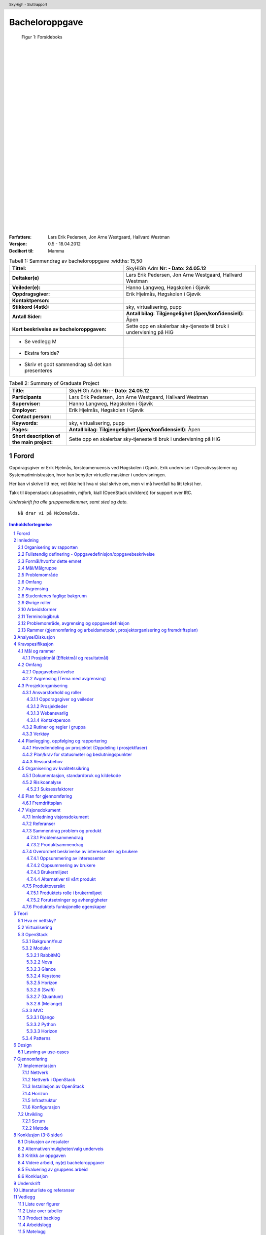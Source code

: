 =====================
Bacheloroppgave
=====================

.. figure:: forsideboks.png
   :scale: 50 %

   Figur 1: Forsideboks

|
|
|
|
|
|
|
|
|
|
|
|
|
|
|
|
|
|
|
|
|
|
|
|
|
|
|

:Forfattere:
  Lars Erik Pedersen, Jon Arne Westgaard, Hallvard Westman

:Versjon: 0.5 - 18.04.2012
:Dedikert til: Mamma


.. ``twelvepoint``

.. header:: SkyHigh - Sluttrapport
.. footer:: Pedersen, Westgaard & Westman           -                 ###Page###



.. Overskrift1 = #
.. Overskrift2 = -
.. Overskrift3 = *
.. Overskrift4 = .


.. raw:: pdf

  PageBreak


.. csv-table:: Tabell 1: Sammendrag av bacheloroppgave
   :widths: 15,50  

   "**Tittel:**", "SkyHiGh Adm      **Nr: - Dato: 24.05.12**"
   "**Deltaker(e)**", "Lars Erik Pedersen, Jon Arne Westgaard, Hallvard Westman"
   "**Veileder(e):**", "Hanno Langweg, Høgskolen i Gjøvik"
   "**Oppdragsgiver:**", "Erik Hjelmås, Høgskolen i Gjøvik"
   "**Kontaktperson:**", ""
   "**Stikkord (4stk):**", "sky, virtualisering, pupp"
   "**Antall Sider:**", "**Antall bilag:** **Tilgjengelighet (åpen/konfidensiell):** Åpen"
   "**Kort beskrivelse av bacheloroppgaven:**", "Sette opp en skalerbar sky-tjeneste til bruk i undervisning på HiG"

  - Se vedlegg M
  - Ekstra forside?
  - Skriv et godt sammendrag så det kan presenteres

   
.. raw:: pdf

  PageBreak


.. csv-table:: Tabell 2: Summary of Graduate Project
   :widths: 15,50  

   "**Title:**", "SkyHiGh Adm      **Nr: - Dato: 24.05.12**"
   "**Participants**", "Lars Erik Pedersen, Jon Arne Westgaard, Hallvard Westman"
   "**Supervisor:**", "Hanno Langweg, Høgskolen i Gjøvik"
   "**Employer:**", "Erik Hjelmås, Høgskolen i Gjøvik"
   "**Contact person:**", ""
   "**Keywords:**", "sky, virtualisering, pupp"
   "**Pages:**", "**Antall bilag:** **Tilgjengelighet (åpen/konfidensiell):** Åpen"
   "**Short description of the main project:**", "Sette opp en skalerbar sky-tjeneste til bruk i undervisning på HiG"


.. raw:: pdf

  PageBreak

Forord
#######



Oppdragsgiver er Erik Hjelmås, førsteamenuensis ved Høgskolen i Gjøvik. Erik underviser i Operativsystemer og Systemadministrasjon, hvor han benytter virtuelle maskiner i undervisningen.

Her kan vi skrive litt mer, vet ikke helt hva vi skal skrive om, men vi må hvertfall ha litt tekst her.

Takk til #openstack (uksysadmin, mjfork, kiall (OpenStack utviklere)) for support over IRC.

*Underskrift fra alle gruppemedlemmer, samt sted og dato.*

::

  Nå drar vi på McDonalds.



.. contents:: Innholdsfortegnelse

.. sectnum::


.. raw:: pdf
   
  PageBreak

Innledning
###########

| En "nettsky" (Cloud-computing) er levering av databehandling som en tjeneste snarere enn et produkt, der delte ressurser, programvare og informasjon er gitt til datamasiner og andre enheter som et verkøty over nettverket (internett).
| Cloud Computing (nettverkssky) er definert som tilgangen til datamaskiner og deres funksjonalitet via internett, eller et lokalt nettverk. Brukerene av en slik nettverkssky får tradisjonelt tilgang til disse tjenestene via en webtjeneste, enten via en tradisjonell PC eller en mobil applikasjon. Grunnen til at det kalles en nettsky, er at tjenestens fysiske lokasjon er usynlig for brukeren, og også ofte for de som leverer nettskyen. Det skal ikke være mulig for tjenesteleverandøren å peke ut at bruker X's data ligger på server Y. Selve skyen er rent teknisk et sett maskiner og webtjenester som har implementert cloud computing som tjeneste,
|
| I en verden i en stadig framgang har nettskyen gjort sitt inntog for mannen i gata, kanskje nesten uten at man tenker opver det selv. "Alt" lagres i skyen; e-post, kontakter, bokmerker, kalendere, dokumenter, bilder m.m. Innholdet er alltid synkronisert mellom mobiltelefonen, laptopen, kontor-PC'en og nettbrettet.
| Tilgjengelighet har blitt alfa og omega, og nå skal også fysiske maskiner inn i skyen i form av virtuelle maskiner. Slike løsninger gjør hverdagen mer effektiv, og vil forekle lab-arbeid i forbindelse med studier av datasystemer. Ufordringene ligger i ytelse, konfigurasjon og skalerbarhet.

(Wikipedia er nok brukt som kilde her, få med url...)


Organisering av rapporten
--------------------------

.. role:: rubric

:rubric:`og kort beskrivelse av sammenhengen mellom kapitlene`


Prosjektrapporten er delt inn i **9** forskjellige kapitler:

#) Innledning_ - dette kapitlet omhandler bakgrunn, formål, 

#) `Analyse/Diskusjon`_ - Vi skal være kritiske!

#) Kravspesifikasjon_ - hele kravspesifikasjonen for prosjektet

#) Teori_ - Generell teori om OpenStack-arkitekturen og lignende

#) Design_ - Løsning av use-cases

#) Gjennomføring_ - Hvordan vi har gjennomført prosjektet

#) Konklusjon_ - Oppsummering, evaluering

#) Underskrift_ - Navnene våre, skrevet med blå penn

#) `Litteraturliste og referanser`_ - It's kinda in the name

#) Vedlegg_ - Figurer, tabeller, backlog, arbeids-og møtelogg, grupperegler og kildekode


Fullstendig definering -  Oppgavedefinisjon/oppgavebeskrivelse
---------------------------------------------------------------

.. role:: rubric

:rubric:`av oppgaven med utdypning av hva oppgaven går ut på.
Henvisning til eventuelle tidligere arbeider om samme emne.
Skal ikke inneholde noe om det som er gjort i oppgaven og oppnådde resultater`


Nettskyer har fått mye oppmerksomhet de siste årene, og er en teknologi som gjør det mulig for sluttbrukere å kjøre virtuelle maskiner på andres maskinvare og infrastruktur. Dette åpner for muligheter for dynamisk skalering av ressurser, fleksibilitet og økonomiske besparelser.

Slike skyer kan man dra nytte av i undervisning hvor man da kan bruke disse til forskning eller som lab til studenter. I emnene Ethical Hacking And Penetration Testing, Systemadministrasjon og Database- og applikasjonsdrift har virtuelle maskiner vært brukt en stund, hvor elevene får utdelt ett sett med virtuelle maskiner som man da kan kjøre tester og gjøre oppgaver på.
Dagens løsning er basert på MLN(ref!), men er litt kompleks på administrasjons-siden samt har vist ytelsesproblemer. All administrasjon må gjøres av en administrator, og når en hel klasse bruker de virtuelle maskinene samtidig går mye av tiden til å vente på at kommandoer skal kjøres og at de virtuelle maskinene skal "reagere".
Per dags dato er det ikke mulighet for at studenter/faglig ansatte, på en lettvint måte, kan opprette og administrere en eller flere virtuelle maskiner. 

Navnet SkyHiGh spiller på "sky" og "HiG", og er prosjektet for HiG sin nettsky. Formålet er å få satt opp et system hvor studenter og faglig ansatte kan opprette virtuelle maskiner via en selvbetjenings-løsning uten at en administrator må opprette virtuelle maskiner manuelt til de som behøver dette, samt muligheten for fremtidig skalering av infrastrukturen dette kjører på hvis/når dette blir nødvendig.

Slik vil arbeidsbelastningen på administrator minskes, og forelesere vil kunne få full kontroll over de virtuelle maskiner som brukes i undervisningen.



Formål/hvorfor dette emnet
---------------------------



Mål/Målgruppe
--------------

.. role:: rubric

:rubric:`for rapporten og oppgaven`

SkyHiGh-prosjektet er startet av Erik Hjelmås fra IMT-avdelingen ved Høgskolen i Gjøvik. Prosjektets formål er å tilby forelesere på IMT en enkel måte å opprette og administrere en samling av virtuelle maskiner til bruk i undervisningen, samt mulighet for at enkeltpersoner som har bruk for en virtuell maskin skal kunne opprette og administrere denne selv.

I første omgang vil målgruppen for prosjektet og rapporten være forelesere (og studenter) ved IMT, som har erfaring med bruk av virtuelle maskiner.

Problemområde
--------------

Litt usikker på ka som skal være her, så sett opp ei fin liste:

  - Sette opp en fungerende løsning med OpenStack
  - Løse ytelsesproblemer
  - Løse skaleringsutfordringer
  - Tilpasse OpenStack til prosjektets formål


Omfang
-------

Omfang - kan være ganske stort.

Avgrensing
-----------

Se `Avgrensing (Tema med avgrensing)`_ fra kravspesifikasjonen??

Studentenes faglige bakgrunn
-----------------------------

.. role:: rubric

:rubric:`- Egen bakgrunn og kompetanse. Hva må læres?    - Python, Django, OpenStack`


| Gruppemedlemmene kommer fra to forskjellige studieretninger, Jon Arne og Lars Erik studerer Drift av Nettverk og Datasystemer og Hallvard studerer Programvareutvikling. Hallvard har kunnskapen som trengs innenfor programmering og utvikling, Jon Arne og Lars Erik stiller med kompetanse innenfor nettverk. Vi har alle erfaring med C++ og Java fra programmeringsfag ved Høgskolen i Gjøvik. I tillegg kan Hallvard sjonglere. 
|
| **Tilsammen utgjør dette en dødelig kombinasjon.**
|
| Ingen av oss har erfaring med OpenStack, så her får vi litt å sette oss inn i.
| Python er et programmeringsspråk vi har hørt om, men ikke programmert noe i. Siden OpenStack er skrevet i Python kreves det at vi lærer oss dette.
|
| Vi har kjøpt inn en bok om Python-programmering.

Øvrige roller
--------------


Oppdragsgiver er Erik Hjelmås, Førsteamanuensis ved Høgskolen i Gjøvik.

Veileder er Hanno Langweg, Førsteamanuensis ved Høgskolen i Gjøvik.


Arbeidsformer
--------------

.. role:: rubric

:rubric:`samtaler og intervjuer med kilder, reiser, bedriftsbesøk, litteraturstudier, laboratorieforsøk, modellbygging og testing`

Siden ingen av oss har noen erfaring med OpenStack kreves det at vi setter oss godt inn i OpenStack ved prosjektets begynnelse. Dokumentasjonen på http://openstack.org kommer godt med her, i tillegg til å søke etter brukserfaringer på internett. Vi har hatt løpende kontakt med utviklerene av OpenStack vi IRC(ref) på kanalen #openstack og #horizon-dev.

Siden OpenStack er er forholdsvis nytt prosjekt er erfaringene og dokumentasjonen litt mangelfull, så prøv-og-feil-metoden blir hyppig brukt. Etter installasjonen av operativsystemet på serverene vi skal bruke tok vi et disk-image som vi kan rulle tilbake til hvis vi støter på problemer ved installering av OpenStack, slik at vi ikke trenger å installere hele operativsystemet på nytt.




Terminologibruk
----------------

*Er eksempelvis faguttrykk brukt i en spesiell betydning*

Liste over terminologier:

  - **Hypervisor:** In computing, a hypervisor, also called virtual machine manager (VMM), is one of many hardware virtualization techniques allowing multiple operating systems, termed guests, to run concurrently on a host computer. It is so named because it is conceptually one level higher than a supervisory program. The hypervisor presents to the guest operating systems a virtual operating platform and manages the execution of the guest operating systems. Multiple instances of a variety of operating systems may share the virtualized hardware resources. Hypervisors are installed on server hardwarewhose only task is to run guest operating systems. (Wikipedia)
  - **VM/virtuell maskin:** En simulert versjon av et operativsystem
  - **Instans:** Image + flavor
  - **Flavor:** Et sett med virtuell maskinvarekonfigurasjon. Antall virtuelle prosessorer, mengde RAM, lagringsplass
  - **Image:** En diskfil med en ferdig installert virtuell maskin
  - **Prosjekt:** Samling av virtuelle maskiner. Et prosjekt har en kvote tilknyttet seg.
  - **Tenant:** Et prosjekt (OpenStack-terminlogi)
  - **IP-pool:** En rekke IP-adresser

Problemområde, avgrensing og oppgavedefinisjon
-----------------------------------------------

.. role:: rubric

:rubric:`Formål/hvorfor dette emnet, Rammer (Gjennomføring og arbeidsmetoder, prosjektorganisering og fremdriftsplan), Øvrige roller (Oppdragsgiver, veileder), Selve rapporten (Organisering, terminologi (bruk norsk), praktisk (angående layout, style, fonter o.l.)`



Rammer (gjennomføring og arbeidsmetoder, prosjektorganisering og fremdriftsplan)
---------------------------------------------------------------------------------


Analyse/Diskusjon
##################


Vi skal være kritiske!

  - Openstack: Modent nok?
    
    - "You can't run OpenStack if you're not doing heavy development at the same time"

  - Skytjenester: Utfordringer med tanke på sikkerhet osv.
  - 
  -
  -
  -
  -



.. raw:: pdf

  PageBreak


Kravspesifikasjon
##################

Mål og rammer
--------------

**Bakgrunn**

En av teknologiene som i det siste har fått mye oppmerksomhet er nettskyer og virtuelle maskiner. En virtuell maskin er enkelt forklart en emulasjon av en komplett datamaskin, og en nettsky er en samling av virtuelle maskiner.
Fordeler som kostnadsbesparelser, bedre utnyttelse av ressurser, enkelt oppsett av nye maskiner samt miljøhensyn (mindre støy, reduksjon i strømforbruk, plassbesparing) kan her trekkes frem.

En virtuell maskin er ikke bare nyttig til bruk for bedrifter og forskningssammenheng, men også for vanlige personer som ønsker å teste ut forskjellige operativsystemer og applikasjoner uten å måtte sette opp en dedikert fysisk maskin.


Høgskolen i Gjøvik har benyttet seg av virtuelle maskiner i blant annet emnene Systemadministrasjon #, Databaser og applikasjonsdrift # og Ethical Hacking & Penetration Testing #.
Bruk av virtuelle maskiner i disse emnene har gitt studentene en liten smak av den virkelige verden i arbeidslivet hvor studentene er delt inn i grupper og blitt tildelt et eget sett med virtuelle maskiner (en virtuell lab), og da kunne jobbe med “reélle” caser mot virtuelle laber som å drifte et lite nettverk, drifte serverapplikasjoner samt teste sårbarheter.
Dette ville ikke ha vært like gjennomførbart ved bruk av fysiske maskiner (plassproblemer, ikke nok maskiner til alle).


http://www.hig.no/studiehaandbok/studiehaandboeker/2010_2011/emner/avdeling_for_informatikk_og_medieteknikk/imt3292_systemadministrasjon

http://www.hig.no/studiehaandbok/studiehaandboeker/2009_2010/emner/avdeling_for_informatikk_og_medieteknikk/imt3441_database_og_applikasjonsdrift

http://www.hig.no/studiehaandbok/studiehaandboeker/2010_2011/emner/avdeling_for_informatikk_og_medieteknikk/imt3491_ethical_hacking_and_penetration_testing


Fordelen med denne løsningen er at det å opprette en virtuell maskin (eller flere) er veldig enkel, skulle noe gå galt på en virtuell maskin kan man rulle tilbake til et “snapshot” (en tidligere versjon av den virtuelle maskinen), man har høy fleksibilitet ved at man kan endre på spesifikasjoner etter behov (som legge til mer minne eller diskplass), samt gjenbrukbarhet (en VM tar kun ressurser på host/server og diskplass, når den ikke er i bruk lengre sletter man selve VM-en for 
og frigjøre ressurser og diskplass).

En utfordring ved den eksisterende løsningen har vært ytelse. I lab-timene har det vært nødvendig å planlegge kjøring av enkelte ressurskrevende kommandoer til spesifikke tidspunkt da dette ellers har ført til at maskinene har blitt uholdbart trege.
Det ønskes derfor en løsning som skalerer godt, og som i tillegg er tilpasset med tanke på brukervennlighet og administrasjon. 
Et forprosjekt i emnet Systemadministrasjon tok for seg OpenNebula, Eucalyptus og OpenStack, og konkluderte med at OpenStack var det mest passende. Løsningen skal brukes av de faglig ansatte, som skal ha mulighet til å enkelt opprette en eller flere virtuelle maskiner og gi studentene tilgang til disse i de forskjellige emnene.

**1.1.1 Definisjoner og akronymer**




Prosjektmål (Effektmål og resultatmål)
***************************************

| **Resultatmål**
| SkyHighs mål er å implementere OpenStack for å realisere en løsning for en privat nettsky ved HiG. Løsningen skal ha følgende funksjonalitet:

 - IaaS, for realisering av virtuelle lab’er i forskjellige emner
 - Mulighet for å migrere virtuelle maskiner fra egen PC og inn i skyen.
 - Et web-basert brukergrensesnitt
 - Administrasjonspanel, der man håndterer prosjekter
 - Brukerpanel der man kan starte, stoppe og restarte egne instanser
 - Mulighet for å utvide brukergruppen, også til eksterne ressurser, f.eks VGS-elever.
 - Implementert autentisering med HiGs systemer via LDAP/FEIDE.




|
| **Effektmål**

SkyHigh skal på sikt overta for eksisterende løsning ved HiG, men skal i første omgang leve side om side med den. Det forventes at løsningen ha følgende effekt:

  - Rette opp/fjerne ytelse- og stabilitetsproblemer ved nåværende løsning
  - Forbedre brukervennlighet og administrasjon
  - Enklere oppsett av prosjekter
  - Mindre arbeidslast på administrator
  - Ha bidratt til OpenStack-prosjektet (OpenSource). 
  - Sette Norge og Gjøvik på OpenStack-kartet (http://maps.google.com/maps/ms?msid=207730393988481837795.0004af95dec257674a36e&msa=0)
  - Være fremtidsrettet og skalerbar

Omfang
-------

Oppgavebeskrivelse
*******************

Oppgaven vår går hovedsaklig ut på å sette opp en nettsky på HiG for de faglig ansatte (primært lærerne) som skal sørge for at foreleserene skal kunne tilby studentene fleksible lab-løsninger i sine emner gjennom et brukervennlig grensesnitt.
Bakgrunnen for oppgaven er at nåværende løsning opplever stabilitets- og ytelsesproblemer, og ett nytt system med OpenStack og lastbalansering forventes å kunne løse dette. For at dette skal realiseres må det være mulighet for å fleksibelt kunne øke ressurser som CPU, minne og lagring på de virtuelle maskinene, samt en lettvint måte å legge til flere noder som kjører de virtuelle maskinene.

I tillegg ønskes det en mulighet for å migrere virtuelle maskiner man har satt opp på egen PC inn i nettskyen, for å teste oppsett på kraftigere maskinvare. Det vil si, å tilby ren regnekraft som tjeneste.

Det skal utvikles en driftsplan og en SLA for den ferdige løsningen, slik at den enkelt kan vedlikeholdes i etterkant av prosjektet.

Avgrensing (Tema med avgrensing)
*********************************
Prosjektet skal først og fremst implementere OpenStack-rammeverket for å virkeliggjøre målene nevnt i 1.2. Å bygge en privat skyløsning er et prosjekt som vanligvis spenner over en mye lengre tidsperiode enn vi har til rådighet. Derfor vil vi ikke drive ytelsestesting og analyse (da dette dekkes av en annen bacheloroppgave). Mulighetene for “high availability” og redundans skal ikke dekkes. Primært skal systemet utvikles for å bli brukt på HiG, for de aktuelle emnene, ikke for eksterne brukere. Allikevel bør det være enkelt å utvide det i den retningen.

Prosjektorganisering
---------------------

Ansvarsforhold og roller
*************************

Oppdragsgiver og veileder
..........................

Vår oppdragsgiver er førsteamanuensis Erik Hjelmås ved Høgskolen i Gjøvik. Erik vil være en sterk faglig ressurs, og være til god hjelp med den tekniske biten av prosjektet. Førsteamanuensis Hanno Langweg er vår veileder. Han vil bistå med teoretisk hjelp rundt det å jobbe i et stort prosjekt, samt komme med innspill til arbeidet underveis.

Prosjektleder
..............

Lars Erik Pedersen er, i følge gruppereglementet, valgt som prosjektleder for gruppa. Det er prosjektleders ansvar å løse eventuelle konflikter som måtte oppstå underveis, selv om hovedmålet er å bli enige i fellesskap. At frister blir overholdt er også prosjektleders overordnede ansvar, samt at fremgangen i prosjektet følger planen så godt som mulig.


Webansvarlig
.............

Hallvard Alte Westman er ansvarlig for gruppens webside. Ansvaret inkluderer oppsett, design og vedlikehold. Resten av gruppa skal ha tilgang til å redigere innhold, slik at alle kan bidra med oppdateringer til websiden.


Kontaktperson
..............

Prosjektleder er kontaktperson for prosjektet. Kontakpersonen skal holde kontakt med oppdragsgiver og veileder og avtale møter med disse. Annen mail- og telefonkorrespondanse kan bli delegert til de andre medlemmene.


Rutiner og regler i gruppa
***************************

Gruppa har opprettet en felles kalender, der det er planlagt 31 timer jobbing per uke med prosjektet. Fredager er fridag, siden Jon Arne og Hallvard har andre fag hele dagen. Helgene er også i utgangspunktet fridager, men dersom det er nødvendig vil også bruke denne tiden til prosjektet. Arbeidet vil i all hovedsak bli utført på vårt tildelte grupperom.

.. figure:: ukeplan.png
   :scale: 50 %

   Figur 2: Ukeplan



Gruppens fulle reglement er lagt ved i vedlegg X. 	


Verktøy
********

Den ferdige prosjektrapporten skal skrives i ReStructuredText som etterpå genereres til et PDF-dokument, men skal først samskrives i Google Docs. Dette gjør at behovet for versjonshåndtering blir minimalt, siden alle hele tiden vil skrive i samme dokument og vi vil spare tid siden vi slipper å håndtere versjonskonflikter.
Alle andre dokumenter er lagret i en felles DropBox for å holde alt synkront for alle gruppemedlemmer. I tillegg tilbyr DropBox automatisk versjonskontroll, som sikrer at vi alltid har en stabil backup av alle viktige filer. Alle egenutviklede script, vil bli versjonskontrollert med github, og vil også bli lagret i DropBox. Websiden vil kjøre Wordpress 3.1.4, da IT-tjenesten ved HIG ikke støtter PHP 5.2.4
Det kan også nevnes at hvert gruppemedlem daglig kjører full inkrementell backup av sin egen laptop mot hver sin private server for å sikre seg mot tap av data.


Planlegging, oppfølging og rapportering
----------------------------------------

Hovedinndeling av prosjektet (Oppdeling i prosjektfaser)
*********************************************************

**Karakteristikker for vårt prosjekt**

Prosjektet vil i første omgang basere seg mye på å utforske og studere OpenStack. Hverken oppdragsgiver eller gruppen har benyttet seg av systemet som skal implementeres tidligere. I første omgang er det da aktuelt med en enkeltinstallasjon av OpenStack, som gruppen kan benytte i den første kartleggingsfasen. 

Basert på kunnskapen vi har tilegnet oss etter installasjon/anvendelse av OpenStack på en node (server) vil vi rulle systemet ut på samtlige noder. Dette vil da være en fase med fullt fokus på å få systemet til å fungere i sin helhet.

Når det tekniske fungerer, vil det være aktuelt å gå inn i en ny kravspesifisering i forbindelse med Horizon. Horizon er webgrensesnittet til OpenStack som skal benyttes av brukerne, og det er her systemutviklingsjobben skal gjøres. Her vil det være nødvendig å gjøre omfattende “research” på hvilken funksjonalitet som alleredet eksisterer i OpenStack og hvilken funksjonalitet oppdragsgiver krever i tillegg.

  - Det kreves tillegning av informasjon i forhold til hver modul som skal utvikles til Horizon. Grunnen til dette er at vi skal jobbe mot Open Source Community som har sine egne standarer som skal overholdes med tanke på kodestruktur, dokumentasjon og lignende. Samtidig må gruppen ha mulighet å sette seg inn i nye språk (Python spesielt).

  - Testing og ferdigstilling vil også være viktig etter hver modul, slik at SkyHigh-IO har mulighet til å gjennomføre stresstesting ved behov. Derfor kreves det at systemet har en viss oppetid under utvikling.

  - Gruppen har behov for at hver modul kan utvikles fleksibelt, da gruppen hele tiden er i en læringsprosess, både i forhold til OpenStack og prosjekter av denne størrelsen. Alle kravene kan heller ikke låses i forkant av hele utviklingsprosessen, da gruppen må forholde seg til OpenStack API-et, og det kan tenkes at flere problemstillinger vil oppstå underveis med tanke på at arbeidsgiver er ukjent med OpenStack.

Integrering med oppdragsgivers eksisterende systemer vil være en egen fase i prosjektet, da dette er en omfattende jobb som er svært ulik de foregående fasene. Dette vil også kreve en egen kravspesifisering.

Det vil underveis være aktuelt å hele tiden sette seg inn i OpenStack Open Source Project, i forhold til konvensjoner etc. 

Gruppen fikk tidlig et inntrykk av at en agil utviklingsmodell måtte benyttes i dette prosjektet siden ingen i gruppen hadde vært borti et slikt prosjekt før. OpenStack er nytt og ingen har utført et slikt prosjekt på HiG tidligere. Arbeidsgiver hadde heller ikke benyttet seg av OpenStack eller Cloud Computing på en slik måte, som gjorde det vanskelig å fastsette rekkefølge på inkrementer i utviklingsperioden. 

Gruppen har valgt å benytte seg av SCRUM som systemutviklingsmodell for videreutviklingen av Horizon. Gruppen konkluderte med at SCRUM passer best med tanke på å jobbe med Open Source-Miljøet, levering av inkrementer, tillegg av krav og tidsestimater. Gruppen ser det også som en fordel i forhold til læringskurven ved OpenStack. 

Vi valgte allikevel å benytte oss av noen konsepter fra inkrementell utvikling. Ved hver demo setter vi av en periode til å teste, samt rulle ut inkrementet på systemet, dette håper vi skal sørge for at SkyHigh - IO får den oppetiden de krever.
Vi har også at vi er inspirert av spiral-modellen ettersom hver sprint vil bestå av en fase der vi innhenter informasjon, en fase der vi utvikler, og en fase der vi tester/ruller ut. 



Plan/krav for statusmøter og beslutningspunkter
************************************************

  - **Sprint planning** innebærer å velge ut krav som skal gjennomføres i en sprint, disse blir hengt opp og låst for denne perioden. Vi vil her gå gjennom hva demoen på slutten av sprinten burde inneholde.
  - **Daily scrum** innebærer at gruppen har et 15 minutter møte på starten av dagen der vi går gjennom hva som har blitt gjort, hva man skal gjøre og hva som gjenstår i forhold til en iterasjon.
  - **Sprint Review:** Det vil være statusrapporter i etterkant av hver iterasjon som et resultat av Sprint Review. I etterkant av hver sprint evaluerer vi iterasjonen og tar med oss videre ting vi kan gjøre bedre og etterlater ting som ikke fungerte så bra. Dette er i hovedsak hva statusrapporten vil inneholde.
  - Møte med arbeidsgiver og veileder vil foregå før hver sprint-planning. Møte med veileder vil i tillegg foregå ukentlig i startfasen.


Ressursbehov
*************

  - Minimum to servere for regnekraft
  - Minimum en server for lagring


Organisering av kvalitetssikring
---------------------------------

Dokumentasjon, standardbruk og kildekode
*****************************************

All koding og scripting som blir gjort skal kommenteres underveis, slik at vi unngår å bruke tid på å forstå hva vi egentlig skrev for fire dager siden. OpenStack bruker Apache 2.0-lisensen, som da betyr at eventuelle moduler som blir kodet til OpenStack-prosjektet må følge denne.

Risikoanalyse
**************

.. csv-table:: Tabell 3: Risikoanalyse
   :header: "**Beskrivelse**","**Sannsynlighet**","**Konsekvens**"

   "Langtids sykdom", "Lav", "Ressursmangel, innsnevring av oppgave, avskjedigelse"
   "Datatap", "Lav", "Dobbeltarbeid"
   "Mangel på kompetanse", "Middels", "Løsninger som ikke følger best practice"
   "Dårlige tidsestimater", "Høy", "Ikke overholde interne frister"
   "Ødeleggende endringer", "Middels", "Ødelegge allerede fungerende moduler"


Som vi ser av tabellen er risikoen høyest for at vi har gjort dårlige eller feilaktige tidsestimater. For å unngå dette må vi planlegge nøye, og heller gjøre for høye estimater enn for lave. Dette vil gi oss litt buffertid på hver arbeidsmodul, som vil være god å ha når det dukker opp noe uforutsett. Vi må også hele tiden sørge for å følge fremgangsplanen og ikke havne på etterskudd.
  
Ellers ser vi en mulighet for at vårt nåværende kompetansenivå kan bli en utfordring. Vi har ingen erfaring med utrulling og drifting av slike virtualiseringsløsninger fra tidligere, annet en de virtuelle lab’ene vi har benyttet i emner her på HiG. En annen utfordring er at OpenStack er skrevet i Python, et programmeringsspråk vi heller ikke har kompetanse innenfor. Her må vi sørge for å utnytte fagmiljøet best mulig, samt å lese oss godt opp gjennom artikler og bøker funnet både på internett og biblioteket.


Suksessfaktorer
................

For at vår løsning skal blir suksessfull, må den kunne erstatte løsningen HiG allerede har i dag 100%. Brukeropplevelsen og ytelsen må bli økt dramatisk både for administratorene (ansatte) og for brukerene (studentene). Et viktig ledd i dette er at driftsplanen blir så god at den kan brukes direkte av IMT, uten noe særlig behov for modifikasjon. Det er viktig at administratorene blir mest mulig selvhjulplne, slik at ikke alt ansvar blir liggende på en person, slik det er i dag. For at løsningen skal skalerere, samt løse ytelesesproblemene ligger mye av “ansvaret” på maskinvaren. Mengden fysisk minne er kritisk for at løsningen skal kunne skalere, samt at løsningen tilrettelegger for å enkelt kunne legge til flere noder.


Plan for gjennomføring
-----------------------

Fremdriftsplan
***************

  - Gantt-skjema (Laget i MS-Project eller tilsvarende)
  - Liste over aktiviteter (Work Breakdown Structure)
  - Milepæler, beslutningspunkter
  - Tids- og ressursplan

Fremdriftsplan



Visjonsdokument
----------------

Innledning visjonsdokument
***************************
Dette dokumentet har som hensikt å presentere prosjektet/oppgaven i ett overordnet format. Noe av informasjonen som finnes i dette dokumentet vil også eksistere i Prosjektplanen som ble konstruert etter HIG´s mal.

Referanser
***********

Mal for dette dokumentet - http://aitel.hist.no/fag/maler-standarder/UP/Visjonsdokumentet_intro.htm

Sammendrag problem og produkt
******************************

Problemsammendrag
..................

.. csv-table:: Tabell 4: Stabilitet og ytelse
   
   "**Problem med**", "Stabilitets- og ytelsesproblemer, ingen lastbalansering eller skalering"
   "**Berører**", "Alle brukere, administrator"
   "**Som resultat av dette**", "Tar lang tid å kjøre kommandoer, de virtuelle maskinene “henger” innimellom, tidvis dårlig tidsutnyttelse i lab-timer. Da man ikke kan koble opp flere noder/servere på systemet vil man ikke kunne skalere systemet opp fra x antall brukere til y antall brukere uten å kjøpe en helt ny maskin"
   "**En vellykket løsning vil**", "Gjennom bedre skalerbarhet og lastbalansering sørge for at de virtuelle maskinene ikke opplever ytelsesproblemer ved å la administrator koble opp flere noder/servere på systemet."


.. csv-table:: Tabell 5: Manuell administrering
   
   "**Problem med**", "Manuell administrering av hver enkelt VM"
   "**Berører**", "Administrator, brukere"
   "**Som resultat av dette**", "Hver enkelt student som har en/flere vm´er må be om at administrator skal utføre enkle oppgaver som de egentlig burde kunne gjort selv. Rett og slett Livs-syklusen til en VM."
   "**En vellykket løsning vil**", "La brukere administrere sin egen/egne vm’ers livs-syklus alt etter hvilket rettigheter administrator har gitt dem."


Produktsammendrag
..................


.. csv-table:: Tabell 6: Produktsammendrag 
   
   "**For**", "Erik Hjelmås"
   "**som**", "Har behov for et helt nytt system som er skreddersydd for hans behov"
   "**produktet navngitt**", "er en nettksy basert på OpenStack"
   "**som**", "  - Lar seg administrere av brukere,  - Skalere,  - Lastbalansere"
   "**i motsetning til**", "dagens system"
   "**Har vårt produkt**", "Løsningene på dagens problemer, i tillegg til nye krav satt av arbeidsgiver (se kravspesifikasjon)"


Overordnet beskrivelse av interessenter og brukere
***************************************************

Oppsummering av interessenter
..............................

.. csv-table:: Tabell 7: Oppsummering av interessenter
   :header: "**Navn**", "**Utdypende beskrivelse**", "**Rolle under utviklingen**"

   "Erik Hjelmås", "Vil veilede den tekniske biten, sette krav i forhold til systemet (ikke bacheloroppgaven) ukentlig", "Arbeidsgiver"
   "Hanno Langweg", "Vil veilede ukentlig i forhold til Bacheloroppgaven", "Veileder"

Oppsummering av brukere
........................

.. csv-table:: Tabell 8: Oppsummering av brukere
   :header: "**Navn**", "**Utdypende beskrivelse**", "**Rolle under utviklingen**", "**Representert av**"

   "Student", "Studentene vil bruke denne tjenesten aktivt i undervisningen. Studenten er kunden som skal betjenes.", "Vil ikke ha noen rolle", "Lars Erik, Jon Arne og Hallvard"
   "Administrator", "Administratoren vil tilby og vedlikeholde nettskyen som en tjeneste for Studentene(se rolle ovenfor)", "Bruker av systemet", "Erik Hjelmås"


Brukermiljøet
..............

Systemet skal vedlikeholdes og administreres av faglig ansatt på IMT ved HiG som har god kompetanse på området. Det forventes alikevell en selvbetjeningsløsning som minsker arbeidsmengde på administrator og lar brukerene administrere sine egne VM-er i størst mulig grad. Forelesere som bruker VM-er i undervisning skal ha mulighet til å på en lettvint måte opprette en eller flere VM-er, og tildele disse til en eller flere studenter eller grupper. De virtuelle maskinene skal være tilgjengelig fra nettverket på HiG, men det legges ikke opp til at det skal være mulig å få tilgang utenifra. 

Beskriv det som er vesentlig med hensyn på de omgivelsene systemet skal passe inn i. Det kan være arbeidsprosesser, andre systemer og dagens maskinvare. Ikke beskriv krav til ny maskinvare. Det beskrives andre steder. 


Alternativer til vårt produkt
..............................

Se oppgave (Forprosjekt i emnet Systemadministrasjon)

  - VMware
  - Amazon
  - Rackspace
  - (Microsoft?)


Produktoversikt
****************

Produktets rolle i brukermiljøet
.................................

Skisse av produktet med hensyn til omgivelsene, ta utgangspunkt i brukermiljøet (3.3)  

.. figure:: brukermiljo.png

   Figure 3: Brukermiljø


Forutsetninger og avhengigheter
................................

.. role:: rubric

:rubric:`Alle viktige forutsetninger og avhengigheter, som hvis de endres, vil endre noe som er skrevet i dette dokumentet`

  - IMT vil stå ansvarlig for dette prosjektet ved ferdigstilling.


Produktets funksjonelle egenskaper
***********************************

  - Bruker kan starte/stoppe sin Virtuelle Maskin
  - Bruker kan laste opp/ned VM
  - Bruker kan rulle tilbake til snapshot
  - Administrator kan opprette/slette VM
  - Administrator kan registrere Image
  - Administrator kan allokere IP-addresser
  - Foreleser kan opprette/slette VM
  - Foreleser kan administrere prosjekter
  - Foreleser kan allokere IP-addresser
  - Løsningen må fungere uansett værforhold




.. raw:: pdf

  PageBreak

Teori
########

Hva er nettsky?
----------------


**Kopiert til** Innledning_. (Kan/skal dette fjernes?)

*En "nettsky" (Cloud-computing)  er levering av databehandling som en tjeneste snarere enn et produkt, der delte ressurser, programvare og informasjon er gitt til datamasiner og andre enheter som et verkøty over nettverket (internett).*
*Cloud Computing (nettverkssky) er definert som tilgangen til datamaskiner og deres funksjonalitet via internett, eller et lokalt nettverk. Brukerene av en slik nettverkssky får tradisjonelt tilgang til disse tjenestene via en webtjeneste, enten via en tradisjonell PC eller en mobil applikasjon. Grunnen til at det kalles en nettsky, er at tjenestens fysiske lokasjon er usynlig for brukeren, og også ofte for de som leverer nettskyen. Det skal ikke være mulig for tjenesteleverandøren å peke ut at bruker X's data ligge rpå server Y. Selve skyen er rent teknisk et sett maskiner og webtjenester som har implementert cloud computing so tjeneste,*

*I en verden i en stadig framgang har nettskyen gjort sitt inntog for mannen i gata, kanskje nesten uten at man tenker opver det selv. "Alt" lagres i skyen; e-post, kontakter, bokmerker, kalendere, dokumenter, bilder m.m. Innholdet er alltid synkronisert mellom mobiltelefonen, laptopen, kontor-PC'en og nettbrettet. Tilgjengelighet har blitt alfa og omega, og nå skal også fysiske maskiner inn i skyen i form av virtuelle maskiner. Slike løsninger gjør hverdagen mer effektiv, og vil forekle lab-arbeid i forbindelse med studier av datasystemer. Ufordringene ligger i ytelse, konfigurasjon og skalerbarhet.*


.. role:: rubric

:rubric:`(Wikipedia er nok brukt som kilde her, få med url...)`


Virtualisering
---------------

Når det gjelder datamaskiner, er virtualisering å lage en virtuell versjon av noe, som en hardware-plattform, et operativsystem, lagringsenhet eller nettverksressurser.
Ved hjelp av virtualisering kan man kjøre flere operativsystemer på samme PC, 

OpenStack
----------

OpenStack er et cloud-computing-prosjekt som tilbyr Infrastructure as a Service (IaaS), startet av Rackspace og Nasa. Per 17.april 2012 har over 150 bedrifter sluttet seg til prosjektet, som AMD, Intel, Canonical, SUSE Linux, Red Hat, Cisco, Dell, HP og IBM.

Første versjon, Austin, ble sluppet 21. oktober 2010, og har siden da vært i kontinuerlig utvikling. Nyeste versjon er Essex, sluppet 5.april 2012.

Hovedmålet til prosjektet er å gi alle organisasjoner mulighet til å opprette og tilby nettskyer som kan kjøre på standard maskinvare.

Bakgrunn/fnuz
**************

Moduler
*******

Selve OpenStack er et modulbasert prosjekt, hvor hovedmodulene er Compute (Nova), Image Service (Glance) og Identity Service (Keystone). Disse modulene er det absolutte minimum av hva som må implementeres i et fungerende system. De øvrige modulene som er beskrevet under er valgfrie, og noen av dem er heller ikke en offisiell del av prosjektet enda. Siden det er modulbasert, kan alle modulene, samt tjenestene tilhørende de forskjellige modulene, både dupliserers og distribueres til flere forskjellige fysiske servere. Dette gjør systemet meget skalerbart og enkelt og lastbalansere.
OpenStack er skrevet i Python.


RabbitMQ
.........
RabbitMQ er ikke en del av OpenStack, men er en avhengighet i systemet. RabbitMQ er den tjenesten de forskjellige modulene bruker for å snakke med hverandre. Teknologien bak er AMQP[#_]. Enkelt forklart består dette i at en tjeneste sender en “message” (forespørsel) som så blir tolket, og sendt til rett mottaker. OpenStack benytter kun asynkrone kall til RabbitMQ for å sikre at ingen tjenester blir hengde å vente på hverandre.
.. [#] Advanced Messaging Queue Protocol

Nova
.....

Nova er kjernemodulen i OpenStack som tar seg av opprettelsen og administreringen av de virtuelle maskinene, samt håndtering av nettverk. Nova modulen er delt opp i forskjellig tjenester, som har sin spesifikke oppgave.

**Nova-api**
Tilbyr et grensesnitt mot brukerene, som tar i mot kall til de forskjellige tjenestene. Det er støtte for OpenStacks eget API, Amazons EC2 API samt et eget administrativt API forbeholdt systemadministratorer. Sistnevnte er realisert i form av klienten *nova-manage*. I tillegg til å ta i mot disse kallene, er det også denne tjenesten som initierer handlinger hos de andre tjenestene (f. eks å starte en instans). Nova-api står også for sjekk mot brukerens kvoter i prosjektet det jobbes på. Nova-api kjøres typisk på den maskinen man velger som controller.

**Nova-compute**
Denne tjenesten står for oppretting og terminering av virtuelle maskiner. For å realisere dette, snakker nova-compute med de forskjellige API’ene for de hypervisorene som er støttet. Eksempelvis libvirt for KVM/qemu og XenAPI for XenServer/XCP. Når nova-api har mottatt en forespørsel om en ny virtuell maskin, blir den plassert i køsystemet og hentet ned fra køsystemet av nova-compute. Deretter blir det kjørt en rekke systemkommandoer for å gjennomføre forespørselen som kom gjennom API’et. En typisk serie av systemkommandoer ved oppstart av en ny virtuell maskin vil være:

- Lage konfigurasjonsfil for virtualiseringsplatformen man har valgt. F.eks lage en XML-fil for libvirt
- Sette opp brannmurregler i iptables
- Opprette en katalog der blant annen disk-filen til den nye virtuelle maskinen blir lagret. Disse ligger under /var/lib/nova/instances/instance-XXXXXXX
- Kopiere over image-fil med operativsystem fra glance til den compute-noden som skal kjøre den akutelle virtuelle makinen. Dette gjøres kun dersom det valget imaget aldri har blir kjørt fra compute-noden. Imagene blir lagret i katalogen /var/lib/nova/_base.
- Kopiere over image-filen til den nye instansens katalog. Dersom image-filen allerede finnes på compute-noden blir den ikke hentet fra glance først.
- Kjører kommandoer for å starte instansen. Hvilke kommandoer som blir kjørt avhenger her av hvilken hypervisor som er valgt.

Underveis i denne prosessen vil det hele tiden rapporteres til databasen som tilstanden på den nye instansen.

**Nova-volume**
Håndterer opprettelse, sletting og tilegning av fysisk lagringsplass til instanser. Man har mulighet til å legge til ekstra lagringsplass på instansene i etterkant av opprettelsen, slik at man enkelt kan løse utfordringer i forbindelse med dette. Volumene blir typisk hentet fra iSCSI. Nova Volume tilsvarer Amazons Elastic Block Storage. Tjenesten fungerer på akkurat samme måte som compute. Det blir sendt forespørsler til køsystemet, som nova-volume henter ned, og prosesserer.

**Nova-network**
Fungerer konseptuelt på akkurat samme måten som volume og compute, og håndterer følgelig alle forespørsler i køsystemet som har med nettverk å gjøre. Dette omfatter opprettelse av nettverksbroer, endring i brannmur, tildeling av nettverk, DHCP-oppsett og tildeling av floating-IP’s. Nova-network er dypere forklart i `Nettverk i OpenStack_`.

**Nova-schedule**
Denne tjenesten tolker alle meldinger i køsystemet, og sender dem til den noden forespørselen gjelder. F.eks en forespørsel om å terminere en virtuell maskin skal sendes til en nova-compute node. I nåværende utgave av OpenStack kjører nova-schedule i noe man kaller “muliti”-mode. Man kan velge en separat algoritme for compute og en for volume. Det tilbys tre forskjellige algoritmer:

- chance
- filter
- simple

*Chance* velger en tilfeldig node på tvers av alle tilgjengelighetssoner. *Filter* gir muligheten til å spesifere hvilken node man vil bruke. *Simple* velger den noden som på det tidspunktet meldingen blir tolket, har minst last. Chance er standard for volume, og filter er standard for compute.



Glance
.......

De virtuelle disk-imagene blir administrert via Glance, og støtter disk-formater som Raw, Machine (kernel/ramdisk outside of image, a.k.a. AMI), VHD (Hyper-V), VDI (VirtualBox), qcow2 (Qemu/KVM), VMDK (VMWare) og OVF (VMWare, andre). Disse disk-imagene kan lagres på flere forskjellige måter. Man kan bruke lokalt filsystem (/var/lib/glance/images), Swift, dirkete hos Amazon S3, eller HTTP. Opplastingen og registreringen foregår enten gjennom Glance API eller EC2-api’et. Glance består av to tjenester, i tillegg til en database:

- glance-api
- glance-registry

Glance-api tar i mot alle API-kall som omhandler registrering av nye image, overføring av image til compute-noder og lagring av image. Glance-registry lagrer og prosesserer metadata angående nye image.

Keystone
........

Keystone er autentiserings- og identitetstjenesten i OpenStack. Alle modulene i OpenStack benytter seg av denne som standard. Keystone er i all hovedsak en database som inneholder informasjon om brukere, prosjekter, roller, tokens, tjenester, endpoints for tjenestene. Hvilket system som brukes for den databasen kan man velge selv, men det vanligster er en form for SQL-database. Det er også støtte for LDAP[#_] og KVS[#_]. Ved hjelp av disse tilbys det autentisering på flere forskjellige måter. En bruker kan autentiseres ved:

- Brukernavn og passord
- Brukernavn og API-nøkkel

Keystone introduserer noen konsepter i forbindelse med sine tjenester:

**User**
En bruker er som regel en representasjon av en person, som skal ha tilgang til de forskjellige tjenestene. Men, en bruker kan også være en tjeneste i seg selv.

**Token**
Konseptet med tokens er ganske enkelt. En token er tilfeldig generert tekststreng som brukes for å gi brukere tilgang til tjenester. En token er gitt et sett privilegier (scope), der man f.eks kan få administrative rettigheter.

**Tenant**
Er i all hovedsak det keystone kaller et prosjekt. Alle instanser, nettverk, volumer, IP-adresser, kvoter og sikkerhetsregler er knyttet til en tenant.

**Service**
Alle tjenestene i OpenStack må registreres i Keystone. Hver tjeneste har en bruker knyttet til seg, og hver tjeneste tilbyr et eller flere endpoint som brukerne kan akesessere tjenester gjennom.

**Endpoint**
Et endpoint er en nettverksadresse som peker til en tjeneste.

**Role**
Alle brukere knyttes til et prosjekt med en bestemt rolle. Til hver rolle er det tilknyttet et sett med privilegier og rettigheter. I Keystone så er listen over roller en bruker har i de forskjellige prosjektene knyttet til den token man får ved en vellykket autentisering.

.. [#] Lightweight Directory Access Protocol
.. [#] Key Value Storage

Horizon
........

Horizon er webgrensesnittet i OpenStack. Gjennom horizon får administratorer og brukere tilgang til den mest grunnleggende tjenestene. Brukere har adgang til å:

- Administrere instanser innenfor de prosjektene de er medlem i (opprette, slette, restarte)
- Ta snapshots av kjørende instanser, samt administrere disse (redigere, slette)
- Allokere såkalte floating IP adresser (se nettverkskapittelet)
- Administrere volumer innenfor de prosjektene de er medlem i (opprette, slette, knytte til instans, fjerne fra instans)
- Administrere sikkerhetsgrupper, det vil si grupper av brannmurregler for instansene i prosjektet
- Administrere nøkkelpar for tilgang til instanser

En administrator vil i tillegg til nevnte rettigheter, ha mulighet til å:

- Monitorere samlet ressursbruk for alle prosjekter, fra tidenes morgen
- Håndtere alle kjørende instanser i hele implementasjonen
- Få en oversikt over registrerte tjenester
- Definere “flavors”, det vil si forhåndsdefinerte maskinvarekonfigurasjoner som brukerne kan velge ved opprettelse av instanser
- Administrere alle disk-images som er registrert
- Administrere prosjekter (opprette, endre, slette, modifisere tilknyttede brukere)
- Administrere brukere (opprette, endre, slette)
- Sette kvoter per prosjekt. En kvote inneholder maksimum antall CPU kjerner, instanser, MB RAM, floating IP’er, volumer (og samlet størrelse på disse) og filer man kan injisere i instanser (og maks størrelse på disse)

Horizon kjører via webserveren Apache via mod_wsqi, og krever kun en database i tillegg. All informasjon blir hentet fra andre tjenester via deres API’er, slik at selve web-apllikasjonen lagrer svært lite data i seg selv.

(Swift)
.......

Swift er OpenStacks modul for det man kaller “object storage” i sky-verden. Object Storage er annen måte å tenke lagring på, i forhold til tradisjonelle filsystemer. Funksjonaliteten er mye den samme, men man vil ikke kunne montere Object Storage på samme måte som man kan fra f.eks et SAN eller et NAS. Swift kan sammenlignes direkte med Amazons S3. Object Storage baserer seg på følgende konsepter:

**Accounts og Account servere**
Brukere av lagringssystemet må identifiseres og autentiseres (f.eks via keystone) for å få tilgang til sine filer. Hver konto er tilknyttet en bruker, som igjen har sine “containers” tilknyttet seg.

*Containers og objects**
Containers er nærmest ekvivalente til mapper i tradisjonelle filsystemer. Forskjellen er at containers ikke kan nøstes på samme måte. Objects er på samme måte ekvivalent til filer. Et object kan ha en mengde metadata knyttet til seg i form “key-value” par. Dette er ment for å beskrive objekter best mulig.

(Quantum)
..........

Quantum er en modul som gir nettverkstilkobling-as-a-service for enheter som administreres av andre OpenStack-tjenester.

(Melange)
..........

Melange gir nettverks-informasjons-tjenester med fokuks på administrering av IP-adresser. 

MVC
****


Django
.......

Python
.......

Horizon
........

Patterns
*********

.. raw:: pdf

  PageBreak


Design
#######

.. role:: rubric

:rubric:`Hovedtrekk fra design av system beskrives. Fullstendig designdokument bør være vedlegg til prosjektrapporten, mens dette punktet omhandler diskusjon av sentrale forhold. Ulike alternative design som studentene vurderte bør beskrives og valg av alternativ begrunnes.`

Løsning av use-cases
---------------------

.. raw:: pdf

  PageBreak

Gjennomføring
##############

*“Getting OpenStack up and running does earn you the title of Jedi Knight.”*


Implementasjon
---------------

.. role:: rubric

:rubric:`Anvendelsen av ulike verktøy og utviklingsmiljøer beskrives. Er det gjort bevisste valg av verktøy, begrunnes disse. Videre beskrives valgte prinsipper og standarder i kodingen. Eksempler fra kildekoden trekkes frem for å vise hvordan dette er etterlevd i praksis.`

Nettverk
*********

.. figure:: arkitektur.png
   :scale: 300%

   Figur 4: Arkitektur


.. csv-table:: Tabell 9: Routere
   :header: "**Enhet, modell**", "**Nettverkskort**", "**MAC-adresse**", "**IP/Mask**", "**Gateway**"
   
   "Brighton, HP ProLiant DL320", "eth0", "00:1f:29:13:02:8a", "DHCP", " "
   "", "eth1", "00:1f:29:13:02:8b", "10.0.0.1/30", "10.0.0.2"
   "SkyRoute, Cisco 2800", "fa0/0", "ec:44:76:68:16:94", "10.0.0.2/30", ""
   "", "fa0/1", "ec:44:76:68:16:95", "192.168.99.1/24", ""
   "", "fa0/1.10", "''", "192.168.10.1/24", ""
   "", "fa0/1.20", "''", "192.168.20.1/24", ""
   "", "fa0/1.30", "''", "192.168.30.1/24", ""


.. csv-table:: Tabell 10: Switch
   :header: "**Enhet, modell, Management IP**", "**Port**", "**Hastighet**", "**VLAN(s)**", "**Trunk status**"
   :widths: 25, 15, 15, 20, 10  

   "switchd13d24, Cisco SG-200 26, 192.168.99.254/24", "GE1-12", "1000Mbit", "10 (public)", "av"
   "", "GE13-18", "1000mbit", "100-115 (VLAN for VM'er)", "på"
   "", "GE19-24", "1000mbit", "30 (storage)", "av"
   "", "GE25", "1000Mbit", "99 (native/management)", "av"
   "", "GE26", "1000Mbit", "10, 20, 30, 99", "på"


.. csv-table:: Tabell 11: Servere
   :header: "**Navn**", "**CPU**", "**RAM**", "**Disk**", "**IP**"

   "dublin", "Intel Xeon 3060 2.4 GHz", "4GiB", "2 x 250 GB", "eth0: 192.168.10.2, eth1: oppe - ingen IP, eth3: 192.168.30.2"
   "manchester", "Intel Xeon 3060 2.4 GHz", "4GB", "2 x 250 GB", "eth0: 192.168.20.10, eth1: ioppe - ingen IP"
   "newcastle", "Intel Xeon 3060 2.4 GHz", "2GiB", "2 x 250 GB", "eth0: 192.168.20.12, eth1: oppe - ingen IP"
   "cardiff", "Intel Xeon 3060 2.4 GHz", "2GiB", "2 x 250 GB", "eth0: 192.168.20.11, eth1: oppe - ingen IP"
   "kingston", "", "", "12 x 250 GB", "eth0: 192.168.30.20"

I prosjektperioden vil nettverkstopologien være som vist i figuren. Satt i produksjon vil man antageligvis fjerne routeren og DHCP-serveren vi ser øverst i figuren, slik at man benytter seg av offentlige IP’er (globale IP’er delt ut fra HiG). For testformål har vi satt opp vårt eget lokale nettverk bak en dedikert linuxmaskin som kjører NAT og DHCP, slik at vi beskytter testoppsettet fra offentligheten, og unngår å forstyrre noe av HiGs infrastruktur.


På switchen er det satt opp ulike VLAN. Standard management-VLAN er flyttet vekk fra VLAN 1, til VLAN 99, i følge beste praksis. VLAN 10 for internettilgang (public), et dedikert VLAN til lagringsnodene (VLAN 30, storage), og i tillegg er det satt opp åtte trunk-porter for trafikk mellom instansene. Det blir opprettet ett nytt VLAN for hvert prosjekt i OpenStack. Dette vil kunne bli et problem dersom man ruller ut i stor skala, siden maks teoretisk antall VLAN er 4096, og av dem igjen er noen reserverte. For vår oppdragsgiver vil nok dette neppe bli noe problem i første omgang, men gitt et scenario der hver student ved skolen skal få tilgang, i tillegg til de emnene som skal bruke systemet, vil dette bli et problem.

Løsningen på dette problemet kan imdlertid være på vei. Sommeren 2011 lanserte# Cisco nyheten VXLAN (Virtual eXtensible LAN). I korte trekk er dette en utvidelese av dagens VLAN-teknologi, der VLAN-ID feltet i pakken er doblet fra dagens 12 bit til 24 bit. Det åpner for et teoretisk maksimum på over 16 millioner (2^24) unike VLAN-ID’er. Et annet skaleringsproblem er utrulling av VLAN til ulike switcher. I dag er VTP# eneste mulighet, men det er ofte deaktivert av sikkerhetshensyn, og man er da tvunget til å konfigurere switchene mer eller mindre manuelt. VXLAN har muligheten for å distribusjon over lag 3 (f.eks IP). Muligheten for å bygge inn støtte for VXLAN i OpenStack er allerede i utviklerenes tanker#, og vil ganske sikkert bli implementert i fremtidige versjoner.

Valget av DHCP-server falt på *dnsmasq*. Den har en meget enkel konfigurasjon, samtidig som den uten konfigurasjon over hodet, fungerer som DNS-forwarder for alle DHCP-klienter. Eksempel på konfigurasjon ligger i vedlegg B. For å få det interne nettverket bak routeren til å få kontakt med *dnsmasq* måtte det settes opp et DHCP-relay# i *SkyRoute*. I en cisco-router er slik funksjonalitet innebygget, og gjøres med kommandoen

::
  
  ip helper-address <ip>

på det nettverksgrensesnittet pakkene vil komme inn på. I vårt tilfelle innebærer det alle de virtuelle netverksgrensesnittene på **fa0/1**. I tillegg må det legges inn en statisk rute til vårt interne nett på brighton, vi kommandoen:

::

  route -add net 192.168.0.0 netmask 255.255.0.0 gw 10.0.0.2


Ruter som blir lagt inn med denne fremgangsmåten slettes ved restart, og kommandoen ble derfor lagt inn i oppstartsskriptet */etc/rc.local*.

*Iptables* er en modul i linuxkjernen, som driver filtrering av IP-pakker. Ved hjelp av denne kan man filtrere ut hvilke pakker som skal ha aksess til hvilke nett, og hvor de skal sendes. Man har også muligheten til å sette op NAT. Dette utnyttet vi for å dele ut internett til vårt interne nett via *brighton*. Disse filterne ble satt opp:

::
  
  iptables -A FORWARD -s 10.0.0.0/30 -i eth1 -j ACCEPT
  iptables -A FORWARD -s 192.168.10.0/24 -i eth1 -j ACCEPT
  iptables -A FORWARD -d 10.0.0.0/30 -i eth0 -j ACCEPT
  iptables -A FORWARD -d 192.168.10.0/24 -i eth0 -j ACCEPT
  iptables -A FORWARD -s 192.168.30.0/24 -i eth1 -j DROP
  iptables -A FORWARD -d 192.168.30.0/24 -i eth0 -j DROP
  iptables -A FORWARD -s 192.168.99.0/24 -i eth1 -j DROP
  iptables -A FORWARD -d 192.168.99.0/24 -i eth0 -j DROP
  iptables -t nat -A POSTROUTING -o eth0 -j MASQUERADE

De tre første linjene aksepterer trafikk fra gitte nettverk ut mot internett. De tre neste aksepterer trafikk fra internett, til de samme nettverkene. De påfølgende fire linjene, sperrer trafikk både til og fra internett for **VLAN30** og **VLAN99**. Den siste linja forteller at pakker på veg ut mot internett skal oversettes med **NAT**, at alle skal bruke den samme globale IP-adressen, samt at pakkene skal sendes til **eth0**. For at dette skal fungere må man sette et kernel-flagg som muliggjør videresending av IPv4-adresser, slik:

::

  echo 1 > /proc/sys/net/ipv4/ip_forward

Dette blir imdlertid resatt når maskinen starter på nytt, derfor må flagget settes i filen */etc/sysctl.conf*. Filterne i iptables blir også resatt ved en omstart. Derfor ble konfigurasjonen lagret, ved hjelp av kommandoen

::

  iptables-save > /etc/iptables.conf

Konfigurasjonen blir hentet tilbake i oppstarten, ved å legge inn

:: 

   iptables-restore < /etc/iptables.conf

i oppstartsskriptet */etc/rc.local*.

http://blogs.cisco.com/datacenter/introducing-vxlan/

VLAN Trunking Protocol

http://blogs.cisco.com/openatcisco/integrating-vxlan-in-openstack-quantum/

Tjeneste som lytter etter DHCPREQUEST fra andre nettverk, og videresender de til en gitt IP.


Nettverk i OpenStack
*********************

Tjenesten nova-network håndterer alle nettverksoppgaver i OpenStack. Det finnes tre forskjellige modeller å velge i mellom:
  - FlatNetworking
  - FlatDHCP
  - VLAN Network

Uavhengig av hvilken modell man velger, er det mange forskjellige muligheter for infrastruktur i OpenStack. Vi vil ikke gå i dybden på alle disse, men fokusere på den som er gjeldende for vårt oppsett.

Alle våre noder har to nettverkskort. Det ene av disse er satt opp som “public interface” med tilgang til internett. Det andre er satt opp uten IP-adresse. OpenStack setter opp en nettverksbro per prosjekt bundet til dette nettverkskortet, som gir de virtuelle maskinene i samme prosjekt muligheten til å snakke med hverandre. I tillegg sørger nova-network for å legge inn regler i iptables, for å rute trafikk fra instansene til internett via den compute-noden instansen kjører på.

**Flat Networking**

Dette er den enkleste modellen, der man definerer et subnet instansene skal bruke, og ved opprettelse blir det injisert en IP fra dette. Nettverksbroen for å binde sammen eksternt og internt nett må settes opp manuelt på alle noder i infrastrukturen. Alle instanser er koblet til den samme nettverksbroen, og man er begrenset til én slik. Dette gjør denne modellen mest aktuell for mindre implementasjoner.

**Flat DHCP**

Flat DHCP fungerer så og si på samme måten som Flat Networking, men her starter man en DHCP-server for å dele ut IP-adresser til instansene fra det spesifiserte subnettet. Alle instansene er fremdeles koblet til den samme nettverksbroen. DHCP-serveren som benyttes er dnsmasq, og denne settes opp til å lytte på DHCPDISCOVER på nettverksbroen.

I begge disse flate modellene får instansene delt ut offentlige IP-adresser, enten globalt rutbare eller, eller fra et lokalt nett det blir gjort NAT i. nova-network fungerer altså ikke som gateway.

**VLAN Network**

Denne modellen er standardmodellen, og også den vi har valgt. Her opprettes det et eget VLAN, et eget subnet og en egen nettverksbro for hvert prosjekt. For hvert av disse VLANene blir det startet en DHCP-server, og instansene blir tildelt en privat IP-adresse derfra som bare er tilgjengelig innenfor sitt VLAN. For å få tilgang til instansene må man enten benytte seg av VPN, eller konseptet floating IP’s.

CloudPipe er en spesiell instans som opptrer som VPN-server. For å få aksess til instansene må man sette opp en slik, og hente ut sertifikat og nøkkel fra denne. Alternativet til dette er å benytte seg av konseptet floating IP. Man definerer en sett IP-adresser, gjerne et helt subnet, med globale IP-adresser man kan legge til instansene. Måten det fungerer på, er at IP-adressen blir lagt til på prosjektets nettverksbro, og det blir opprettet iptables-regler for å rute trafikken til rett instans. Vi har valgt å bruke floating IP i vår implementasjon, med tanke på brukervennlighet. Her trengs det ingen komplisert oppkobling for sluttbrukeren.

Denne modellen passer godt i større implementasjoner, siden den er mest dynamisk. Her trengs ingen manuell konfigurasjon av nettverksbroer eller andre nettverkskort. Alt blir gjort dynamisk. Modellen avhenger av at man har nettverksutstyr som takler IEEE 802.1Q VLAN-tagging.


Installasjon av OpenStack
**************************

Controller, compute osv.


Horizon
********


Infrastruktur
**************

Konfigurasjon
**************

Utvikling
----------

Scrum
******

django, python tutorials

Metode
*******

django, python tutorials


.. raw:: pdf

  PageBreak

Konklusjon (3-8 sider)
#######################

.. role:: rubric

:rubric:`De slutninger som kan trekkes fra resultatene og deres diskusjon skal være logisk og nøkternt oppbygd. Etterrettelighet er vesentlig. Konklusjoner skal fremkomme klart og uten tvetydigheter. Eventuell usikkerhet påpekes. Grunnlaget for slik tvil skal redegjøres under kapittel 6a/6b. De viktigste konklusjoner blir presentert i kortfattet versjon under ”Sammendrag”. Prosjektgruppen bør ta stilling til hva de faglige resultatene kan brukes til, hva gruppen faglig har lært av dette arbeidet, hva som evt. kunne vært gjort annerledes ved en gjentagelse av utviklingsarbeidet, og hvordan eventuelt videre arbeid rundt samme eller beslektet tema bør gjøres. Gruppen bør også kommentere den subjektive opplevelse av hovedprosjektet, og hvordan gruppeprosessen har vært. Kort sagt: Egenevaluering av gruppearbeidet.`

Diskusjon av resulater
-----------------------

Alternativer/muligheter/valg underveis
---------------------------------------

Kritikk av oppgaven
--------------------

Videre arbeid, ny(e) bacheloroppgaver
--------------------------------------

Evaluering av gruppens arbeid
------------------------------

Konklusjon
-----------

.. raw:: pdf

  PageBreak


Underskrift
############

.. role:: rubric

:rubric:`Etter konklusjonen skal underskrift med dato komme. Dersom rapporten inneholder ”Forord” skal underskriften komme der.`

Litteraturliste og referanser
##############################

.. role:: rubric

:rubric:`I rapporten skal det henvises til benyttet litteratur, særlig i kapittel 2. Henvisningene i rapportteksten gis som tallreferanse (Vancouver), og tilsvarende tall brukes i litteraturlisten. Litteraturen skal beskrives ved forfatternavn, boktittel, forlag, utgivelsessted og årstall.`

  - *Sitert fra, relevant støtte-/bakgrunnsstoff)*
  - *URL som fotnote?*
  - *Nummersystemet, Vancouver - ikke Harvard*
  
    - *“Bech-Karlsen [2] er en person vi bruker som eksempel. Han [2] er en kul kar.*
    - *[2] J. Bech-Karlsen, Gode Fagtekster. Oslo: Universitetsforlage, 2003*
    - *Hvem, hva, hvor, når*

¹ http://www.edugeek.net/forums/nix/8907-howto-using-802-1q-vlans-directly-linux.html  14.03.12
² http://manpages.ubuntu.com/manpages/natty/man8/dhcp-helper.8.html  14.03.12
³ http://ubuntuforums.org/showthread.php?t=716192  14.03.12
Cisco CCNA Exploration 4.0 LAN Switching & Wireless, kap 3 VLANs
Cisco CCNA Exploration 4.0 LAN Switching & Wireless, kap 6 Inter-VLAN routing
Cisco CCNA Exploration 4.0 Accessing the WAN, kap 7.1 DHCP  
⁴ http://blogs.cisco.com/datacenter/digging-deeper-into-vxlan/ 14.03.12
http://docs.openstack.org/trunk/openstack-compute/admin/content/ 23.04.12
http://www.rabbitmq.com/tutorials/amqp-concepts.html 23.04.12
https://github.com/openstack/nova/tree/master/nova/scheduler 23.04.12


.. raw:: pdf

  PageBreak

Vedlegg
########

.. role:: rubric

:rubric:`Vedleggene nummereres, og vedlegg med flere sider skal sidenummeres. Alle vedlegg føres opp i innholdsfortegnelsen. Eksempler på innhold i vedlegg er tabeller, diagrammer, detaljskisser, koblingsskjemaer, designskjemaer, kalibreringskurver, observasjonsdata, utskrifter, komplette beregningseksempler, kode, dataprogrammer og disketter.`

  - *Definisjoner (av ulike ord/uttrykk)*

    - *Eks “tenant”*
  - *Fremdriftsplan, Gantt-diagram, milepæler, ansvarskart*
  - *Logg, møtereferat, statusrapporter*
  - *Designskjemaer*
  - *Kode (Eksempler?)*
  - *Mini-poster(?)*
  - *Kontrakten (m/oppdragsgiver)?*
  - *Stavekontroll*
  - *NB: FIGURER og TABELLER (nummerering, kildehenvisning)*
  - *Sidenummer (Kapittel 1 starter på side 1)*
  - *Topp/bunntekster?*
  - *Hva hadde vi planlagt, hvordan ble det*

Liste over figurer
-------------------

.. figure:: forsideboks.png

   Figur 1: Forsideboks

.. figure:: ukeplan.png

   Figur 2: Ukeplan

.. figure:: brukermiljo.png

   Figure 3: Brukermiljø

.. figure:: arkitektur.png
   :scale: 300%

   Figur 4: Arkitektur


Liste over tabeller
--------------------

.. csv-table:: Tabell 1: Sammendrag av bacheloroppgave
   :widths: 15,50  

   "**Tittel:**", "SkyHiGh Adm      **Nr: - Dato: 24.05.12**"
   "**Deltaker(e)**", "Lars Erik Pedersen, Jon Arne Westgaard, Hallvard Westman"
   "**Veileder(e):**", "Hanno Langweg, Høgskolen i Gjøvik"
   "**Oppdragsgiver:**", "Erik Hjelmås, Høgskolen i Gjøvik"
   "**Kontaktperson:**", ""
   "**Stikkord (4stk):**", "sky, virtualisering, pupp"
   "**Antall Sider:**", "**Antall bilag:** **Tilgjengelighet (åpen/konfidensiell):** Åpen"
   "**Kort beskrivelse av bacheloroppgaven:**", "Sette opp en skalerbar sky-tjeneste til bruk i undervisning på HiG"


.. csv-table:: Tabell 2: Summary of Graduate Project
   :widths: 15,50  

   "**Title:**", "SkyHiGh Adm      **Nr: - Dato: 24.05.12**"
   "**Participants**", "Lars Erik Pedersen, Jon Arne Westgaard, Hallvard Westman"
   "**Supervisor:**", "Hanno Langweg, Høgskolen i Gjøvik"
   "**Employer:**", "Erik Hjelmås, Høgskolen i Gjøvik"
   "**Contact person:**", ""
   "**Keywords:**", "sky, virtualisering, pupp"
   "**Pages:**", "**Antall bilag:** **Tilgjengelighet (åpen/konfidensiell):** Åpen"
   "**Short description of the main project:**", "Sette opp en skalerbar sky-tjeneste til bruk i undervisning på HiG"


.. csv-table:: Tabell 3: Risikoanalyse
   :header: "**Beskrivelse**","**Sannsynlighet**","**Konsekvens**"

   "Langtids sykdom", "Lav", "Ressursmangel, innsnevring av oppgave, avskjedigelse"
   "Datatap", "Lav", "Dobbeltarbeid"
   "Mangel på kompetanse", "Middels", "Løsninger som ikke følger best practice"
   "Dårlige tidsestimater", "Høy", "Ikke overholde interne frister"
   "Ødeleggende endringer", "Middels", "Ødelegge allerede fungerende moduler"


.. csv-table:: Tabell 4: Stabilitet og ytelse
      
   "**Problem med**", "Stabilitets- og ytelsesproblemer, ingen lastbalansering eller skalering"
   "**Berører**", "Alle brukere, administrator"
   "**Som resultat av dette**", "Tar lang tid å kjøre kommandoer, de virtuelle maskinene “henger” innimellom, tidvis dårlig tidsutnyttelse i lab-timer. Da man ikke kan koble opp flere noder/servere på systemet vil man ikke kunne skalere systemet opp fra x antall brukere til y antall brukere uten å kjøpe en helt ny maskin"
   "**En vellykket løsning vil**", "Gjennom bedre skalerbarhet og lastbalansering sørge for at de virtuelle maskinene ikke opplever ytelsesproblemer ved å la administrator koble opp flere noder/servere på systemet."


.. csv-table:: Tabell 5: Manuell administrering
      
   "**Problem med**", "Manuell administrering av hver enkelt VM"
   "**Berører**", "Administrator, brukere"
   "**Som resultat av dette**", "Hver enkelt student som har en/flere vm´er må be om at administrator skal utføre enkle oppgaver som de egentlig burde kunne gjort selv. Rett og slett Livs-syklusen til en VM."
   "**En vellykket løsning vil**", "La brukere administrere sin egen/egne vm’ers livs-syklus alt etter hvilket rettigheter administrator har gitt dem."


.. csv-table:: Tabell 6: Produktsammendrag 
      
   "**For**", "Erik Hjelmås"
   "**som**", "Har behov for et helt nytt system som er skreddersydd for hans behov"
   "**produktet navngitt**", "er en nettksy basert på OpenStack"
   "**som**", "  - Lar seg administrere av brukere,  - Skalere,  - Lastbalansere"
   "**i motsetning til**", "dagens system"
   "**Har vårt produkt**", "Løsningene på dagens problemer, i tillegg til nye krav satt av arbeidsgiver (se kravspesifikasjon)"


.. csv-table:: Tabell 7: Oppsummering av interessenter
   :header: "**Navn**", "**Utdypende beskrivelse**", "**Rolle under utviklingen**"

   "Erik Hjelmås", "Vil veilede den tekniske biten, sette krav i forhold til systemet (ikke bacheloroppgaven) ukentlig", "Arbeidsgiver"
   "Hanno Langweg", "Vil veilede ukentlig i forhold til Bacheloroppgaven", "Veileder"


.. csv-table:: Tabell 8: Oppsummering av brukere
   :header: "**Navn**", "**Utdypende beskrivelse**", "**Rolle under utviklingen**", "**Representert av**"

   "Student", "Studentene vil bruke denne tjenesten aktivt i undervisningen. Studenten er kunden som skal betjenes.", "Vil ikke ha noen rolle", "Lars Erik, Jon Arne og Hallvard"
   "Administrator", "Administratoren vil tilby og vedlikeholde nettskyen som en tjeneste for Studentene(se rolle ovenfor)", "Bruker av systemet", "Erik Hjelmås"


.. csv-table:: Tabell 9: Routere
   :header: "**Enhet, modell**", "**Nettverkskort**", "**MAC-adresse**", "**IP/Mask**", "**Gateway**"
   
   "Brighton, HP ProLiant DL320", "eth0", "00:1f:29:13:02:8a", "DHCP", " "
   "", "eth1", "00:1f:29:13:02:8b", "10.0.0.1/30", "10.0.0.2"
   "SkyRoute, Cisco 2800", "fa0/0", "ec:44:76:68:16:94", "10.0.0.2/30", ""
   "", "fa0/1", "ec:44:76:68:16:95", "192.168.99.1/24", ""
   "", "fa0/1.10", "''", "192.168.10.1/24", ""
   "", "fa0/1.20", "''", "192.168.20.1/24", ""
   "", "fa0/1.30", "''", "192.168.30.1/24", ""


.. csv-table:: Tabell 10: Switch
   :header: "**Enhet, modell, Management IP**", "**Port**", "**Hastighet**", "**VLAN(s)**", "**Trunk status**"
   :widths: 25, 15, 15, 20, 10  

   "switchd13d24, Cisco SG-200 26, 192.168.99.254/24", "GE1-12", "1000Mbit", "10 (public)", "av"
   "", "GE13-18", "1000mbit", "100-115 (VLAN for VM'er)", "på"
   "", "GE19-24", "1000mbit", "30 (storage)", "av"
   "", "GE25", "1000Mbit", "99 (native/management)", "av"
   "", "GE26", "1000Mbit", "10, 20, 30, 99", "på"


.. csv-table:: Tabell 11: Servere
   :header: "**Navn**", "**CPU**", "**RAM**", "**Disk**", "**IP**"

   "dublin", "Intel Xeon 3060 2.4 GHz", "4GiB", "2 x 250 GB", "eth0: 192.168.10.2, eth1: oppe - ingen IP, eth3: 192.168.30.2"
   "manchester", "Intel Xeon 3060 2.4 GHz", "4GB", "2 x 250 GB", "eth0: 192.168.20.10, eth1: ioppe - ingen IP"
   "newcastle", "Intel Xeon 3060 2.4 GHz", "2GiB", "2 x 250 GB", "eth0: 192.168.20.12, eth1: oppe - ingen IP"
   "cardiff", "Intel Xeon 3060 2.4 GHz", "2GiB", "2 x 250 GB", "eth0: 192.168.20.11, eth1: oppe - ingen IP"
   "kingston", "", "", "12 x 250 GB", "eth0: 192.168.30.20"


Product backlog
----------------

Arbeidslogg
------------

Møtelogg
---------

Grupperegler
-------------

Kildekode
----------


